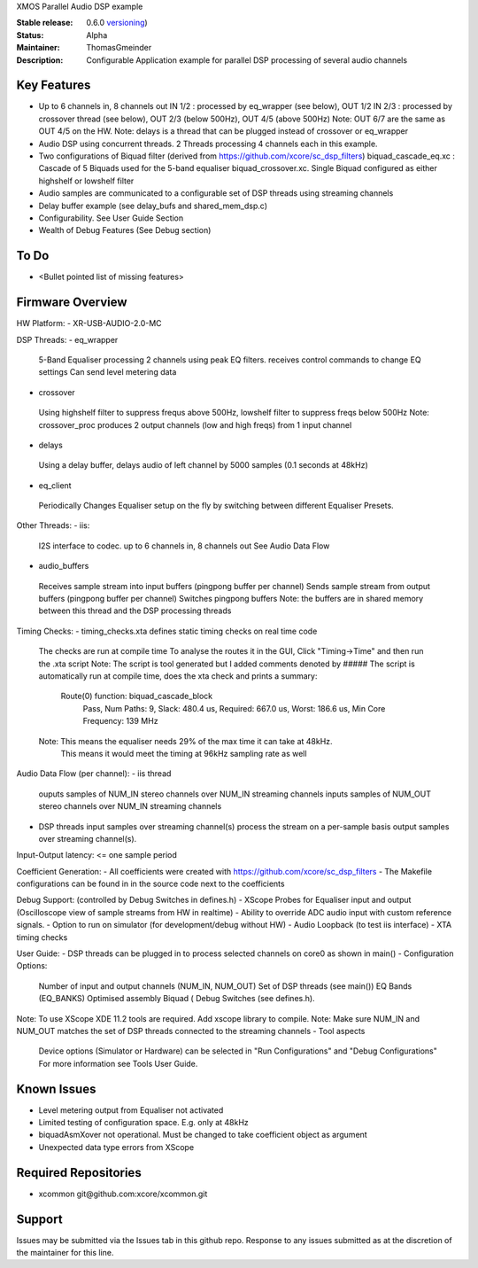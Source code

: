 XMOS Parallel Audio DSP example

:Stable release: 0.6.0  `versioning <https://github.com/xcore/Community/wiki/Versioning>`_)

:Status:  Alpha

:Maintainer:  ThomasGmeinder

:Description:  Configurable Application example for parallel DSP processing of several audio channels

Key Features
============

* Up to 6 channels in, 8 channels out
  IN 1/2 : processed by eq_wrapper (see below), OUT 1/2
  IN 2/3 : processed by crossover thread (see below), OUT 2/3 (below 500Hz), OUT 4/5 (above 500Hz)
  Note: OUT 6/7 are the same as OUT 4/5 on the HW.
  Note: delays is a thread that can be plugged instead of crossover or eq_wrapper
* Audio DSP using concurrent threads. 2 Threads processing 4 channels each in this example.
* Two configurations of Biquad filter (derived from https://github.com/xcore/sc_dsp_filters)
  biquad_cascade_eq.xc : Cascade of 5 Biquads used for the 5-band equaliser
  biquad_crossover.xc. Single Biquad configured as either highshelf or lowshelf filter
* Audio samples are communicated to a configurable set of DSP threads using streaming channels
* Delay buffer example (see delay_bufs and shared_mem_dsp.c)
* Configurability. See User Guide Section
* Wealth of Debug Features (See Debug section)


To Do
=====

* <Bullet pointed list of missing features>

Firmware Overview
=================
HW Platform: 
- XR-USB-AUDIO-2.0-MC

DSP Threads:
- eq_wrapper
 5-Band Equaliser processing 2 channels using peak EQ filters.
 receives control commands to change EQ settings
 Can send level metering data
- crossover
 Using highshelf filter to suppress frequs above 500Hz, lowshelf filter to suppress freqs below 500Hz
 Note: crossover_proc produces 2 output channels (low and high freqs) from 1 input channel
- delays
 Using a delay buffer, delays audio of left channel by 5000 samples (0.1 seconds at 48kHz)
- eq_client
 Periodically Changes Equaliser setup on the fly by switching between different Equaliser Presets.

Other Threads:
- iis: 
 I2S interface to codec. up to 6 channels in, 8 channels out
 See Audio Data Flow
- audio_buffers
 Receives sample stream into input buffers (pingpong buffer per channel)
 Sends sample stream from output buffers (pingpong buffer per channel) 
 Switches pingpong buffers
 Note: the buffers are in shared memory between this thread and the DSP processing threads

Timing Checks:
- timing_checks.xta defines static timing checks on real time code
 The checks are run at compile time
 To analyse the routes it in the GUI, Click "Timing->Time" and then run the .xta script
 Note: The script is tool generated but I added comments denoted by #####
 The script is automatically run at compile time, does the xta check and prints a summary:
  Route(0) function: biquad_cascade_block
    Pass, Num Paths: 9, Slack: 480.4 us, Required: 667.0 us, Worst: 186.6 us, Min Core Frequency: 139 MHz
 Note: This means the equaliser needs 29% of the max time it can take at 48kHz. 
  This means it would meet the timing at 96kHz sampling rate as well

Audio Data Flow (per channel):
- iis thread 
  ouputs samples of NUM_IN stereo channels over NUM_IN streaming channels
  inputs samples of NUM_OUT stereo channels over NUM_IN streaming channels
- DSP threads
  input samples over streaming channel(s)
  process the stream on a per-sample basis 
  output samples over streaming channel(s). 
 
Input-Output latency: <= one sample period

Coefficient Generation:
- All coefficients were created with https://github.com/xcore/sc_dsp_filters 
- The Makefile configurations can be found in in the source code next to the coefficients

Debug Support: (controlled by Debug Switches in defines.h)
- XScope Probes for Equaliser input and output (Oscilloscope view of sample streams from HW in realtime)
- Ability to override ADC audio input with custom reference signals.
- Option to run on simulator (for development/debug without HW)
- Audio Loopback (to test iis interface)
- XTA timing checks

User Guide:
- DSP threads can be plugged in to process selected channels on core0 as shown in main()
- Configuration Options:
  Number of input and output channels (NUM_IN, NUM_OUT)
  Set of DSP threads (see main()) 
  EQ Bands (EQ_BANKS)
  Optimised assembly Biquad (
  Debug Switches (see defines.h). 
Note: To use XScope XDE 11.2 tools are required. Add xscope library to compile.
Note: Make sure NUM_IN and NUM_OUT matches the set of DSP threads connected to the streaming channels
- Tool aspects
  Device options (Simulator or Hardware) can be selected in "Run Configurations" and "Debug Configurations"
  For more information see Tools User Guide.

Known Issues
============

* Level metering output from Equaliser not activated
* Limited testing of configuration space. E.g. only at 48kHz
* biquadAsmXover not operational. Must be changed to take coefficient object as argument
* Unexpected data type errors from XScope


Required Repositories
================

* xcommon git\@github.com:xcore/xcommon.git

Support
=======

Issues may be submitted via the Issues tab in this github repo. Response to any issues submitted as at the discretion of the maintainer for this line.